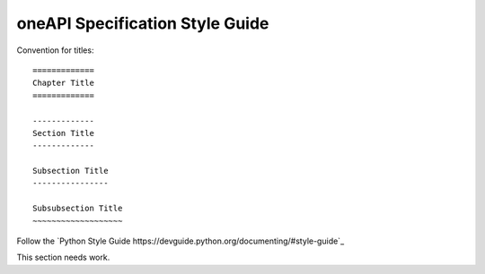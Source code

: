 ================================
oneAPI Specification Style Guide
================================

Convention for titles::

   =============
   Chapter Title
   =============

   -------------
   Section Title
   -------------

   Subsection Title
   ----------------

   Subsubsection Title
   ~~~~~~~~~~~~~~~~~~~


Follow the `Python Style Guide https://devguide.python.org/documenting/#style-guide`_


This section needs work.
